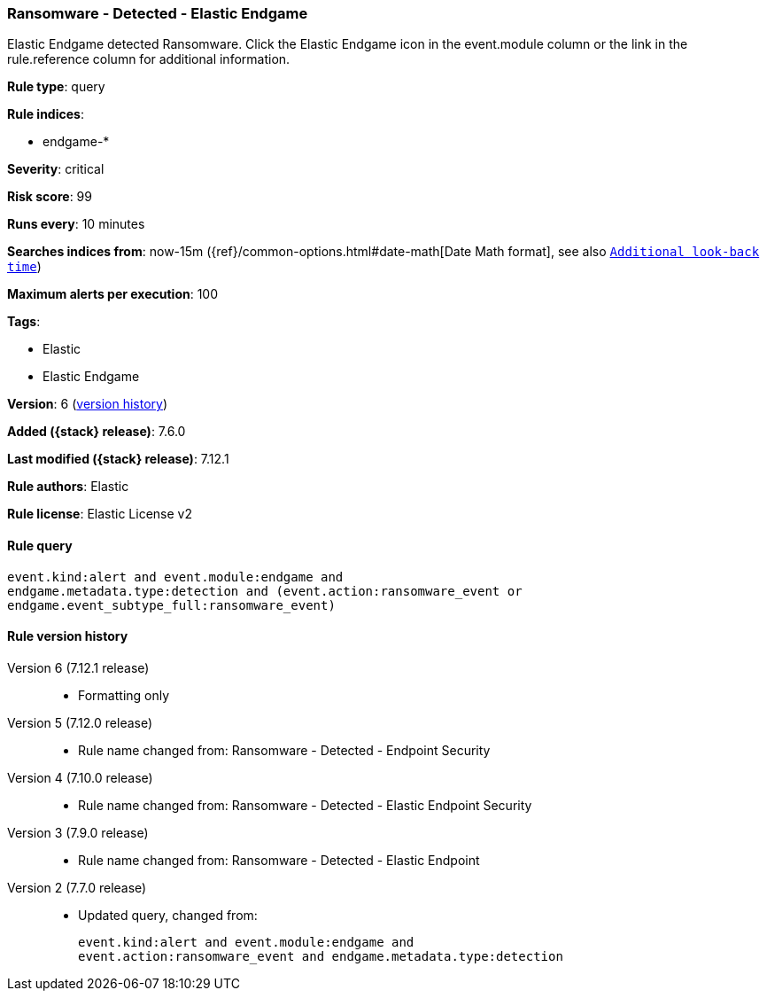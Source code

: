 [[ransomware-detected-elastic-endgame]]
=== Ransomware - Detected - Elastic Endgame

Elastic Endgame detected Ransomware. Click the Elastic Endgame icon in the event.module column or the link in the rule.reference column for additional information.

*Rule type*: query

*Rule indices*:

* endgame-*

*Severity*: critical

*Risk score*: 99

*Runs every*: 10 minutes

*Searches indices from*: now-15m ({ref}/common-options.html#date-math[Date Math format], see also <<rule-schedule, `Additional look-back time`>>)

*Maximum alerts per execution*: 100

*Tags*:

* Elastic
* Elastic Endgame

*Version*: 6 (<<ransomware-detected-elastic-endgame-history, version history>>)

*Added ({stack} release)*: 7.6.0

*Last modified ({stack} release)*: 7.12.1

*Rule authors*: Elastic

*Rule license*: Elastic License v2

==== Rule query


[source,js]
----------------------------------
event.kind:alert and event.module:endgame and
endgame.metadata.type:detection and (event.action:ransomware_event or
endgame.event_subtype_full:ransomware_event)
----------------------------------


[[ransomware-detected-elastic-endgame-history]]
==== Rule version history

Version 6 (7.12.1 release)::
* Formatting only

Version 5 (7.12.0 release)::
* Rule name changed from: Ransomware - Detected - Endpoint Security
Version 4 (7.10.0 release)::
* Rule name changed from: Ransomware - Detected - Elastic Endpoint Security
Version 3 (7.9.0 release)::
* Rule name changed from: Ransomware - Detected - Elastic Endpoint
Version 2 (7.7.0 release)::
* Updated query, changed from:
+
[source, js]
----------------------------------
event.kind:alert and event.module:endgame and
event.action:ransomware_event and endgame.metadata.type:detection
----------------------------------

